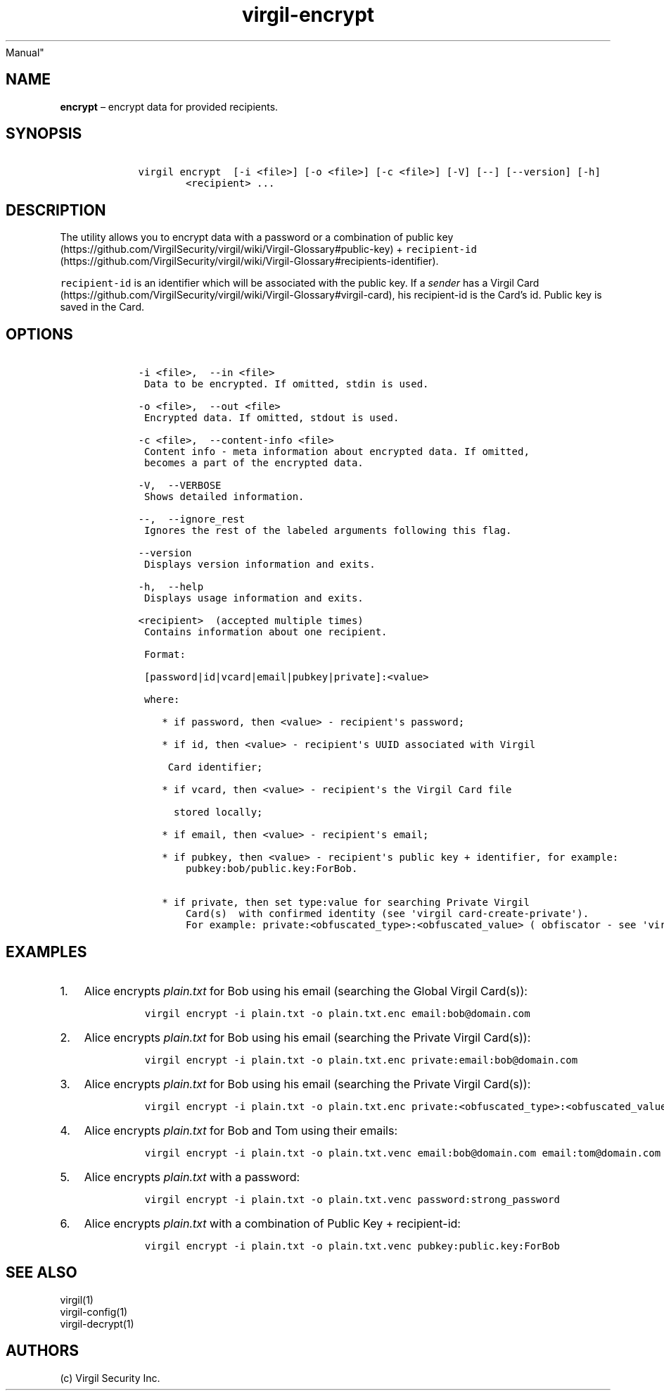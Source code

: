 .\" Automatically generated by Pandoc 1.17.1
.\"
.TH "virgil\-encrypt" "1" "June 14, 2016" "Virgil Security CLI (2.0.0)" "BSD General Commands
Manual"
.hy
.SH NAME
.PP
\f[B]encrypt\f[] \[en] encrypt data for provided recipients.
.SH SYNOPSIS
.IP
.nf
\f[C]
\ \ \ \ virgil\ encrypt\ \ [\-i\ <file>]\ [\-o\ <file>]\ [\-c\ <file>]\ [\-V]\ [\-\-]\ [\-\-version]\ [\-h]
\ \ \ \ \ \ \ \ \ \ \ \ <recipient>\ ...
\f[]
.fi
.SH DESCRIPTION
.PP
The utility allows you to encrypt data with a password or a combination
of public
key (https://github.com/VirgilSecurity/virgil/wiki/Virgil-Glossary#public-key)
+
\f[C]recipient\-id\f[] (https://github.com/VirgilSecurity/virgil/wiki/Virgil-Glossary#recipients-identifier).
.PP
\f[C]recipient\-id\f[] is an identifier which will be associated with
the public key.
If a \f[I]sender\f[] has a Virgil
Card (https://github.com/VirgilSecurity/virgil/wiki/Virgil-Glossary#virgil-card),
his recipient\-id is the Card's id.
Public key is saved in the Card.
.SH OPTIONS
.IP
.nf
\f[C]
\ \ \ \ \-i\ <file>,\ \ \-\-in\ <file>
\ \ \ \ \ Data\ to\ be\ encrypted.\ If\ omitted,\ stdin\ is\ used.

\ \ \ \ \-o\ <file>,\ \ \-\-out\ <file>
\ \ \ \ \ Encrypted\ data.\ If\ omitted,\ stdout\ is\ used.

\ \ \ \ \-c\ <file>,\ \ \-\-content\-info\ <file>
\ \ \ \ \ Content\ info\ \-\ meta\ information\ about\ encrypted\ data.\ If\ omitted,
\ \ \ \ \ becomes\ a\ part\ of\ the\ encrypted\ data.

\ \ \ \ \-V,\ \ \-\-VERBOSE
\ \ \ \ \ Shows\ detailed\ information.

\ \ \ \ \-\-,\ \ \-\-ignore_rest
\ \ \ \ \ Ignores\ the\ rest\ of\ the\ labeled\ arguments\ following\ this\ flag.

\ \ \ \ \-\-version
\ \ \ \ \ Displays\ version\ information\ and\ exits.

\ \ \ \ \-h,\ \ \-\-help
\ \ \ \ \ Displays\ usage\ information\ and\ exits.

\ \ \ \ <recipient>\ \ (accepted\ multiple\ times)
\ \ \ \ \ Contains\ information\ about\ one\ recipient.

\ \ \ \ \ Format:

\ \ \ \ \ [password|id|vcard|email|pubkey|private]:<value>

\ \ \ \ \ where:

\ \ \ \ \ \ \ \ *\ if\ password,\ then\ <value>\ \-\ recipient\[aq]s\ password;

\ \ \ \ \ \ \ \ *\ if\ id,\ then\ <value>\ \-\ recipient\[aq]s\ UUID\ associated\ with\ Virgil

\ \ \ \ \ \ \ \ \ Card\ identifier;

\ \ \ \ \ \ \ \ *\ if\ vcard,\ then\ <value>\ \-\ recipient\[aq]s\ the\ Virgil\ Card\ file

\ \ \ \ \ \ \ \ \ \ stored\ locally;

\ \ \ \ \ \ \ \ *\ if\ email,\ then\ <value>\ \-\ recipient\[aq]s\ email;

\ \ \ \ \ \ \ \ *\ if\ pubkey,\ then\ <value>\ \-\ recipient\[aq]s\ public\ key\ +\ identifier,\ for\ example:
\ \ \ \ \ \ \ \ \ \ \ \ pubkey:bob/public.key:ForBob.

\ \ \ \ \ \ \ \ *\ if\ private,\ then\ set\ type:value\ for\ searching\ Private\ Virgil
\ \ \ \ \ \ \ \ \ \ \ \ Card(s)\ \ with\ confirmed\ identity\ (see\ \[aq]virgil\ card\-create\-private\[aq]).
\ \ \ \ \ \ \ \ \ \ \ \ For\ example:\ private:<obfuscated_type>:<obfuscated_value>\ (\ obfiscator\ \-\ see\ \[aq]virgil\ hash\[aq])
\f[]
.fi
.SH EXAMPLES
.IP "1." 3
Alice encrypts \f[I]plain.txt\f[] for Bob using his email (searching the
Global Virgil Card(s)):
.RS 4
.IP
.nf
\f[C]
virgil\ encrypt\ \-i\ plain.txt\ \-o\ plain.txt.enc\ email:bob\@domain.com
\f[]
.fi
.RE
.IP "2." 3
Alice encrypts \f[I]plain.txt\f[] for Bob using his email (searching the
Private Virgil Card(s)):
.RS 4
.IP
.nf
\f[C]
virgil\ encrypt\ \-i\ plain.txt\ \-o\ plain.txt.enc\ private:email:bob\@domain.com
\f[]
.fi
.RE
.IP "3." 3
Alice encrypts \f[I]plain.txt\f[] for Bob using his email (searching the
Private Virgil Card(s)):
.RS 4
.IP
.nf
\f[C]
virgil\ encrypt\ \-i\ plain.txt\ \-o\ plain.txt.enc\ private:<obfuscated_type>:<obfuscated_value>
\f[]
.fi
.RE
.IP "4." 3
Alice encrypts \f[I]plain.txt\f[] for Bob and Tom using their emails:
.RS 4
.IP
.nf
\f[C]
virgil\ encrypt\ \-i\ plain.txt\ \-o\ plain.txt.venc\ email:bob\@domain.com\ email:tom\@domain.com
\f[]
.fi
.RE
.IP "5." 3
Alice encrypts \f[I]plain.txt\f[] with a password:
.RS 4
.IP
.nf
\f[C]
virgil\ encrypt\ \-i\ plain.txt\ \-o\ plain.txt.venc\ password:strong_password
\f[]
.fi
.RE
.IP "6." 3
Alice encrypts \f[I]plain.txt\f[] with a combination of Public Key +
recipient\-id:
.RS 4
.IP
.nf
\f[C]
virgil\ encrypt\ \-i\ plain.txt\ \-o\ plain.txt.venc\ pubkey:public.key:ForBob
\f[]
.fi
.RE
.SH SEE ALSO
.PP
virgil(1)
.PD 0
.P
.PD
virgil\-config(1)
.PD 0
.P
.PD
virgil\-decrypt(1)
.SH AUTHORS
(c) Virgil Security Inc.
